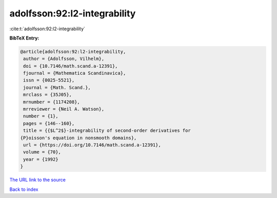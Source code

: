 adolfsson:92:l2-integrability
=============================

:cite:t:`adolfsson:92:l2-integrability`

**BibTeX Entry:**

.. code-block:: bibtex

   @article{adolfsson:92:l2-integrability,
    author = {Adolfsson, Vilhelm},
    doi = {10.7146/math.scand.a-12391},
    fjournal = {Mathematica Scandinavica},
    issn = {0025-5521},
    journal = {Math. Scand.},
    mrclass = {35J05},
    mrnumber = {1174208},
    mrreviewer = {Neil A. Watson},
    number = {1},
    pages = {146--160},
    title = {{$L^2$}-integrability of second-order derivatives for
   {P}oisson's equation in nonsmooth domains},
    url = {https://doi.org/10.7146/math.scand.a-12391},
    volume = {70},
    year = {1992}
   }
`The URL link to the source <ttps://doi.org/10.7146/math.scand.a-12391}>`_


`Back to index <../By-Cite-Keys.html>`_
